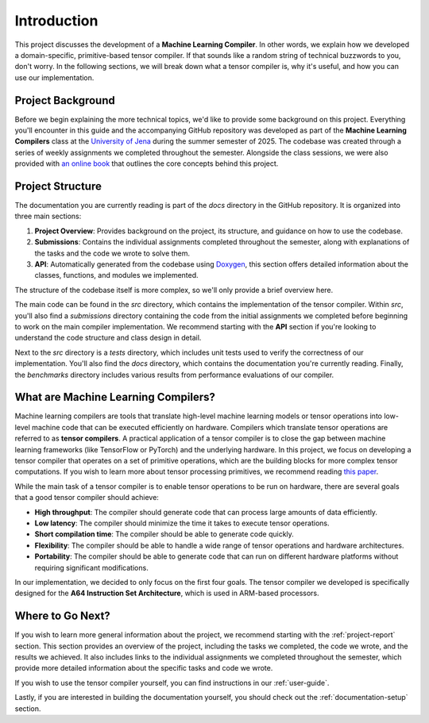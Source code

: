 #############################
Introduction
#############################

This project discusses the development of a **Machine Learning Compiler**. 
In other words, we explain how we developed a domain-specific, primitive-based tensor compiler.
If that sounds like a random string of technical buzzwords to you, don't worry. 
In the following sections, we will break down what a tensor compiler is, why it's useful, and how you can use our implementation.

*************************************
Project Background
*************************************

Before we begin explaining the more technical topics, we'd like to provide some background on this project.
Everything you'll encounter in this guide and the accompanying GitHub repository was developed as part of the **Machine Learning Compilers** class at the `University of Jena <https://www.uni-jena.de/en>`_ during the summer semester of 2025.
The codebase was created through a series of weekly assignments we completed throughout the semester.  
Alongside the class sessions, we were also provided with `an online book <https://scalable.uni-jena.de/opt/pbtc/index.html>`_ that outlines the core concepts behind this project.

*************************************
Project Structure
*************************************

The documentation you are currently reading is part of the `docs` directory in the GitHub repository.  
It is organized into three main sections:

#. **Project Overview**: Provides background on the project, its structure, and guidance on how to use the codebase.
#. **Submissions**: Contains the individual assignments completed throughout the semester, along with explanations of the tasks and the code we wrote to solve them.
#. **API**: Automatically generated from the codebase using `Doxygen <https://www.doxygen.nl/index.html>`_, this section offers detailed information about the classes, functions, and modules we implemented.

The structure of the codebase itself is more complex, so we'll only provide a brief overview here.

The main code can be found in the `src` directory, which contains the implementation of the tensor compiler.  
Within `src`, you'll also find a `submissions` directory containing the code from the initial assignments we completed before beginning to work on the main compiler implementation.  
We recommend starting with the **API** section if you're looking to understand the code structure and class design in detail.

Next to the `src` directory is a `tests` directory, which includes unit tests used to verify the correctness of our implementation.  
You'll also find the `docs` directory, which contains the documentation you're currently reading.
Finally, the `benchmarks` directory includes various results from performance evaluations of our compiler.

**************************************
What are Machine Learning Compilers?
**************************************

Machine learning compilers are tools that translate high-level machine learning models or tensor operations into low-level machine code that can be executed efficiently on hardware.
Compilers which translate tensor operations are referred to as **tensor compilers**.
A practical application of a tensor compiler is to close the gap between machine learning frameworks (like TensorFlow or PyTorch) and the underlying hardware.
In this project, we focus on developing a tensor compiler that operates on a set of primitive operations, which are the building blocks for more complex tensor computations.
If you wish to learn more about tensor processing primitives, we recommend reading `this paper <https://arxiv.org/pdf/2104.05755>`_.

While the main task of a tensor compiler is to enable tensor operations to be run on hardware, there are several goals that a good tensor compiler should achieve:

- **High throughput**: The compiler should generate code that can process large amounts of data efficiently.
- **Low latency**: The compiler should minimize the time it takes to execute tensor operations.
- **Short compilation time**: The compiler should be able to generate code quickly.
- **Flexibility**: The compiler should be able to handle a wide range of tensor operations and hardware architectures.
- **Portability**: The compiler should be able to generate code that can run on different hardware platforms without requiring significant modifications.

In our implementation, we decided to only focus on the first four goals. The tensor compiler we developed is specifically designed for the **A64 Instruction Set Architecture**, which is used in ARM-based processors.

**************************************
Where to Go Next?
**************************************

If you wish to learn more general information about the project, we recommend starting with the :ref:`project-report` section.
This section provides an overview of the project, including the tasks we completed, the code we wrote, and the results we achieved.
It also includes links to the individual assignments we completed throughout the semester, which provide more detailed information about the specific tasks and code we wrote.

If you wish to use the tensor compiler yourself, you can find instructions in our :ref:`user-guide`.

Lastly, if you are interested in building the documentation yourself, you should check out the :ref:`documentation-setup` section.